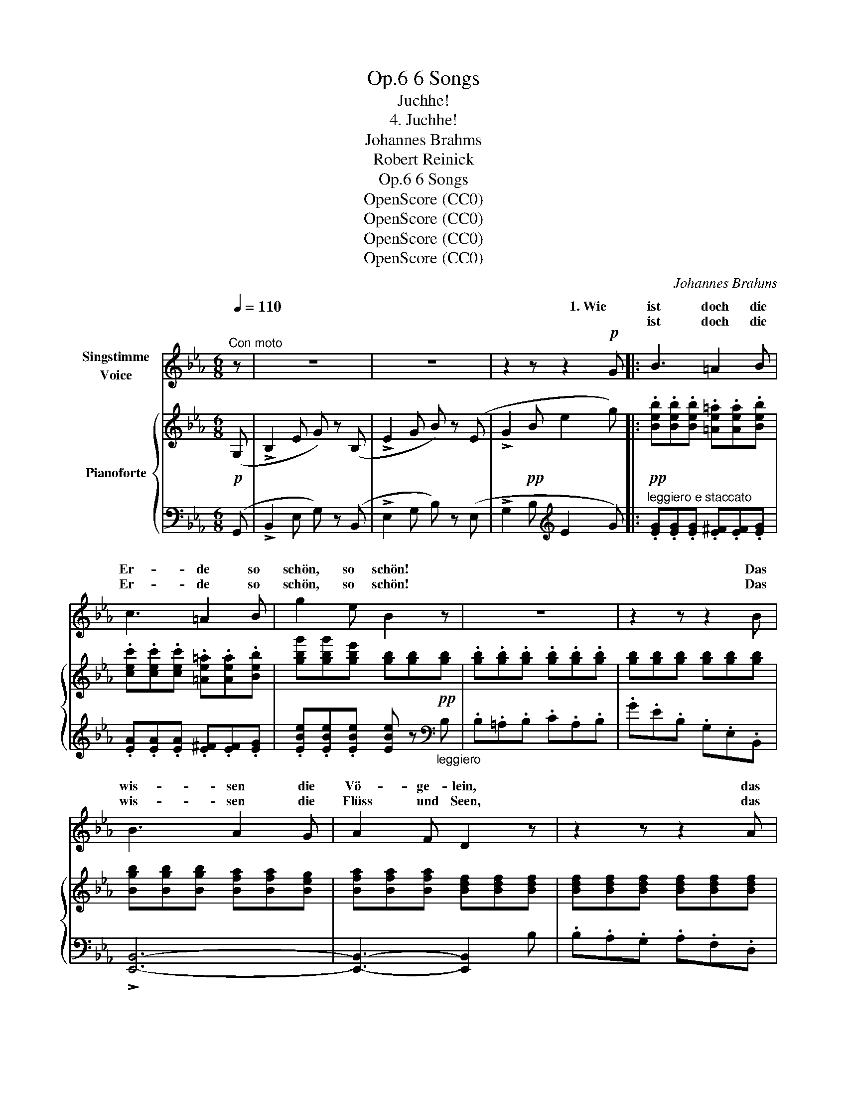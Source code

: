 X:1
T:6 Songs, Op.6
T:Juchhe!
T:4. Juchhe!
T:Johannes Brahms
T:Robert Reinick
T:6 Songs, Op.6
T:OpenScore (CC0)
T:OpenScore (CC0)
T:OpenScore (CC0)
T:OpenScore (CC0)
C:Johannes Brahms
Z:Robert Reinick
Z:OpenScore (CC0)
%%score ( 1 2 ) { ( 3 5 ) | ( 4 6 ) }
L:1/8
Q:1/4=110
M:6/8
K:Eb
V:1 treble nm="Singstimme\nVoice"
V:2 treble 
V:3 treble nm="Pianoforte"
V:5 treble 
V:4 bass 
V:6 bass 
V:1
"^Con moto" z | z6 | z6 | z2 z z2!p! G |: B3 =A2 B | c3 =A2 B | g2 e B2 z | z6 | z2 z z2 B | %9
w: |||1. Wie|ist doch die|Er- de so|schön, so   schön!||Das|
w: ||||ist doch die|Er- de so|schön, so   schön!||Das|
w: |||||||||
 B3 A2 G | A2 F D2 z | z2 z z2 A | A3 G2 F | B2 G E2 z | z6 | z2 z z2!p! A | A G F (FG) A | %17
w: wis- sen die|Vö- ge- lein,|das|wis- sen die|Vö- ge- lein;||sie|he- ben ihr lei- cht Ge-|
w: wis- sen die|Flüss und  Seen,|das|wis- sen die|Flüss und  Seen;||sie|ma- len im kla- * ren|
w: ||||||||
 G F z z2 A | A G F (FG) A | G F z z2"^cresc." B | B A G G A B | A G z z2 _c | _c A z z2 _c | %23
w: fie- der, sie|he- ben ihr leicht _ Ge-|fie- der, und||||
w: Spie- gel die|Gär- ten und Städt _ und|Hü- gel, sie|sin- gen so fröh- li- che|Lie- der und|sin- gen, und|
w: |||ma- len im kla- * ren|Spie- gel die|Gär- ten und|
 _c A z z2[Q:1/4=110]"^rit." z | z2 z z .d!f! .d | %25
w: ||
w: sin- gen|in den|
w: Hü- gel|und die|
"^ten." a2[Q:1/4=100][Q:1/4=95]"^T" g[Q:1/4=90]"^T" (.f[Q:1/4=85]"^T" .e[Q:1/4=80]"^T" .c) | %26
w: |
w: * en Him- mel hin-|
w: |
[Q:1/4=75]"^T" (.B .=A .B)[Q:1/4=100]"^a tempo" (.c .A[Q:1/4=110]"^T" .F) | %27
w: |
w: ein, in den Him- mel hin-|
w: |
[Q:1/4=120]"^T" f2!f! z z2 z | z2 z z B B |!f! f3- (fd) B | (F3 G2) =A | B2 z z2 z | z6 | z6 | z6 | %35
w: |in den|blau- * * en|Him- mel hin-|ein.||||
w: ein,|und die|Wol- * ken,  die|drü- * ber|gehn!||||
w: gehn,||||||||
 z6 | z6 | z2 z z2 B :|!p! B3 =A2 B | (c3 =A2) B | g2 e B2 z | z6 | z2 z z c B | B3 A2 G | %44
w: ||2. Wie|Sän- ger und|Ma- * ler|wis- sen es,||und es|wis- sens viel|
w: ||3. Und|||||||
w: |||||||||
 A2 F D2 z | z2 z z A A | A3 G2 F | B2 G E2 z | z6 | z2 z z2 A | (AG) F (FG) A | G F z z2 A | %52
w: and- re Leut!|und es|wis- sens viel|and- re Leut!||Und|wers _ nicht malt, _ der|singt es, und|
w: ||||||||
w: ||||||||
 (A_G) F (FG) A | _G F z z2 =A | =A ^G ^F (FG) A | (^G^F) z z2 z | z2 z z2!f! ^f | %57
w: wers _ nicht singt, _ dem|klingt es im|Her- zen vor lau- * ter|Freud, _|im|
w: |||||
w: |||||
"^sostenuto ma"[Q:1/4=110]"^T" =g3 g2 f |[Q:1/4=120]"^a tempo" (f2 e) (e2 d) | (d2 c) z2"^dim." B | %60
w: Her- zen vor|lau- * ter _|Freud, _ vor|
w: |||
w: |||
 (B2 A) (G2 F) | (F2 E) z2 F | F2 E z2 F | F2 E z2!p! E |"^cresc." (B3 =A3 | _A3) G3 | F6- | %67
w: lau- * ter _|Freud, _ dem|klingt es im|Her- zen vor|lau- *|* ter,|lau-|
w: |||||||
w: |||||||
 F3 G3 | E3- E2 z | z6 | z6 | z6 | z6 | !fermata!z6 |] %74
w: * ter|Freud!  _||||||
w: |||||||
w: |||||||
V:2
 x | x6 | x6 | x6 |: x6 | x6 | x6 | x6 | x6 | x6 | x6 | x6 | x6 | x6 | x6 | x6 | x6 | x6 | x6 | %19
w: |||||||||||||||||||
w: |||||||||||||||||||
w: |||||||||||||||||||
 x6 | x3 (GA) x | x6 | x6 | x6 | x6 | (.a"^T""^molto rit." .g .g) (fe) c | (B=A) B (cA) F | x6 | %28
w: |||||||||
w: ||||||blau- * en * * *|||
w: ||||||Wol- ken, die drü- * ber|gehn, _ die drü- * ber||
 x6 | x3 f d x | x6 | x6 | x6 | x6 | x6 | x6 | x6 | x6 :| x6 | x6 | x6 | x6 | x6 | x6 | x6 | x6 | %46
w: ||||||||||||||||||
w: ||||||||||||||||||
w: ||||||||||||||||||
 x6 | x6 | x6 | x6 | x6 | x6 | x6 | x6 | x6 | x6 | x6 | x6 | x6 | x6 | x6 | x6 | x6 | x6 | x6 | %65
w: |||||||||||||||||||
w: |||||||||||||||||||
w: |||||||||||||||||||
 x6 | x6 | x6 | x6 | x6 | x6 | x6 | x6 | x6 |] %74
w: |||||||||
w: |||||||||
w: |||||||||
V:3
!p! (G, | !>!B,2 E G) z (B, | !>!E2 G B) z (E | !>!G2!pp! B e2 g) |: %4
!pp! .[Beb].[Beb].[Beb] .[=Ae=a].[Aea].[Beb] | .[cec'].[cec'].[cec'] .[=Ae=a].[Aea].[Beb] | %6
 [gbg'][gbg'][gbe'] [gb][gb]!pp![gb] | .[gb].[gb].[gb] .[gb].[gb].[gb] | %8
 [gb][gb][gb] [gb][gb][gb] | [Bgb][Bgb][Bgb] [Bfa][Bfa][Beg] | [Bfa][Bfa][Bfa] [Bdf][Bdf][Bdf] | %11
 [Bdf][Bdf][Bdf] [Bdf][Bdf][Bdf] | [Bfa][Bfa][Bfa] [Beg][Beg][Bdf] | %13
 [Bgb][Bgb][Bgb] [Beg][Beg][Beg] | [Bdf][Bdf][Bdf] [Beg][Beg][Beg] | [Bdf] z B !>!B3- | B6- | %17
 B2 B !>!B3- | B6- | B2 c !>!c3- | c6- | c2 _d !>!d3- | d2 _d d3- | d2 =d d2 .[Fd] | %24
!<(! ([Fd]=B) [Ff] ([Ff][=Bd])!<)!!f! .[fa] |!f!"_molto rit." (a2 g) (.f.e.c) | %26
 (.B.=A.B) (.c.A.F) | [Bf]2!f! .[cb] ([cb]g) .[cb] | ([cb]g) .[cb] ([cb]g) .[cb] | [FBf]6 | %30
 [F=Af]6 | [FB]2!f! (=A/B/ c/d/e/f/g/=a/ | .b).b.b .b.b.b | [=ab][ab][ab] [ab][ab][ab] | %34
 [_ab][ab][ab]"_dim." [fb][fb][fb] | [db][db][db] [cb][cb][cb] | [Bb][Bb][Bb] [eab][eab][eab] | %37
 [dab][dab][dab] [dab][dab][Bb] :|!pp! .[Beb].[Beb].[Beb] .[=Ae=a].[Aea].[Beb] | %39
 .[cec'].[cec'].[cec'] .[=Ae=a].[Aea].[Beb] | .[ge'g'].[ge'g'].[gbe'] [gb][gb][gb] | %41
!pp! [gb][gb][gb] [gb][gb][gb] | .[gb].[gb].[gb] [gb][gb][gb] | [Bgb][Bgb][Bgb] [Bfa][Bfa][Beg] | %44
 [Bfa][Bfa][Bfa] [Bdf][Bdf][Bdf] | [Bdf][Bdf][Bdf] [Bdf][Bdf][Bdf] | %46
 [Bfa][Bfa][Bfa] [Beg][Beg][Bdf] | [Bgb][Bgb][Bgb] [Beg][Beg][Beg] | %48
 [Bdf][Bdf][Bdf] [Beg][Beg][Beg] | [Bdf] z B !>!B3- | B6- | B2 B"_cresc." !>!B3- | B6- | %53
 B2 =B !>!B3- | =B6- | B2 =B B2 [_E=c] |!<(! ([Ec]=A) .[Ee] ([Ee][Ac])!<)!!f! [Ae^f] | %57
 [Beg] z [Geg]- [Geg]2 [Gdf]- | [Gdf]2 [Gce]- [Gce]2 [F=Bd]- | %59
 [FBd]2 [EGc]- [EGc]2"_dim." [_DG_B]- | [DGB]2 [_DFA] [DEG]2 [DF] | %61
 (!>![B,-_D-F]2 [B,DE]) z2 !>![B,DF]- | ([B,-_D-F]2 [B,DE]) z2 [B,DF]- | %63
 ([B,-D-F]2 [B,DE]) z2!p! [CE] |"_cresc." ([B,EB]3 [CE=A]3 | [_CE_A]3 [B,EG]3) | [CEF-]6 | %67
!>(! F3 G3!>)! |!p! [G,B,E]3- [G,B,E] z (E, | G,2 B, E) z!<(! (G, | B,2 E G2 B-)!<)! |!f! [GBeg]6 | %72
!f! !>![ceac']6 |!f! !>!!fermata![Begb]6 |] %74
V:4
 (G,, | !>!B,,2 E, G,) z (B,, | !>!E,2 G, B,) z (E, | !>!G,2 B,[K:treble] E2 G) |: %4
"^leggiero e staccato" .[EG].[EG].[EG] .[E^F].[EF].[EG] | .[EA].[EA].[EA] .[E^F].[EF].[EG] | %6
 .[EBe].[EBe].[EBe] [EBe] z[K:bass]"_leggiero" B, | .B,.=A,.B, .C.A,.B, | .G.E.B, .G,.E,.B,, | %9
 !>![E,,B,,]6- | [E,,B,,]3- [E,,B,,]2 B, | .B,.A,.G, .A,.F,.D, | !>![E,,B,,]6- | %13
 [E,,B,,]3- [E,,B,,]2 .G, | .A,.G,.F, .B,.G,.E, | B,, z B, B,2 [F,A,] | %16
 .[F,A,].[E,G,].[D,F,] .[D,F,].[E,G,].[F,A,] | ([E,G,][D,F,]) z z2 [F,A,] | %18
 .[F,A,].[E,G,].[D,F,] .[D,F,].[E,G,].[F,A,] | ([E,G,][D,F,]) z z2 [G,B,] | %20
 .[G,B,].[F,A,].[=E,G,] .[E,G,].[F,A,].[G,B,] | ([F,A,][=E,G,]) z z2 [A,_C] | %22
 ([A,_C][F,A,]) z z2 [A,_C] | ([A,_C][F,A,]) z z2"^rit." .[=B,,A,] | %24
 ([=B,,A,][D,F,]) .[A,,A,] ([A,,A,][D,F,]) .[D,,=B,,] |"^ten." [D,,=B,,]3 [E,,C,]3 | %26
 [F,,D,]3 [E,F,=A,C]3 | [D,F,B,D]2 [=E,G,B,C] [E,G,B,C]2 [E,G,B,C] | %28
 [=E,G,B,C]2 [E,G,B,C] [E,G,B,C]2 [E,G,B,C] | [F,B,D]6 | [F,CE]6 | [B,D]2 z z2 z | %32
[K:treble] z2!f! (=A,/B,/ C/D/E/F/G/=A/ | .B) z (=A,/B,/ C/D/E/F/G/=A/ | .B) z z ._A z z | %35
 .F z z .E z z | .D z z .C z z | .B, z z z2 z :| [EG][EG][EG] [E^F][EF][EG] | %39
 [EA][EA][EA] [E^F][EF][EG] | [EBe][EBe][EBe] [EBe] z[K:bass] B, | .B,.=A,.B, .C.A,.B, | %42
 .G.E.B, .G,.E,.B,, | !arpeggio!!>![E,,B,,]6- | [E,,B,,]3- [E,,B,,] z .B, | .B,.A,.G, .A,.F,.D, | %46
 !>![E,,B,,]6- | [E,,B,,]3- [E,,B,,] z .G, | .A,.G,.F, .B,.G,.E, | .B,, z B,, z2 [F,A,] | %50
 .[F,A,].[E,G,].[D,F,] .[D,F,].[E,G,].[F,A,] | ([E,G,][D,F,]) z z2 [F,A,] | %52
 .[F,A,].[E,_G,].[D,F,] .[D,F,].[E,G,].[F,A,] | ([E,_G,][D,F,]) z z2 [^F,=A,] | %54
 .[^F,=A,].[=E,^G,].[^D,F,] .[D,F,].[E,G,].[F,A,] | ([=E,^G,][^D,^F,]) z z2 [=A,,_G,] | %56
 ([=A,,_G,][C,E,]) .[_G,,_G,] ([G,,G,][C,E,]) [C,,C,] | %57
"^sostenuto ma" (!>![B,,,B,,]3 !>![=B,,,=B,,]3 | !>![C,,C,]3 !>![D,,D,]3 | %59
 !>![E,,E,]3 !>![=E,,=E,]3 | !>![F,,F,]3 !>![G,,G,]2 [A,,A,]) | !>![G,,G,]3 !>![A,,A,]3 | %62
 !>![G,,G,]3 !>![A,,A,]3 | !>![G,,G,]3 !>![A,,A,]3 | (G,3 _G,3 | F,3 =G,3) | !>!=A,6 | _A,6 | %68
 E,,2 G,, B,, z E,, | G,,2 B,, E, z (G,, | B,,2 E, G,2 B,-) | [E,B,E]6 | %72
 !arpeggio!!>![A,,E,A,CE]6 | !arpeggio!!>!!fermata![E,,B,,E,G,B,E]6 |] %74
V:5
 x | x6 | x6 | x6 |: x6 | x6 | x6 | x6 | x6 | x6 | x6 | x6 | x6 | x6 | x6 | x x x z2!p! [FA] | %16
 .[FA].[EG].[DF] .[DF].[EG].[FA] | ([EG][DF]) z z2 [FA] | .[FA].[EG].[DF] .[DF].[EG].[FA] | %19
 ([EG][DF]) z z2"_cresc." [GB] | .[GB].[FA].[=EG] .[EG].[FA].[GB] | ([FA][=EG]) z z2 [A_c] | %22
 ([A_c][FA]) z z2 [A_c] | ([A_c][FA]) z z2 x | x6 | f3 G3 | F3 F3 | x6 | x6 | x6 | x6 | x6 | x6 | %33
 x6 | x6 | x6 | x6 | x6 :| x6 | x6 | x6 | x6 | x6 | x6 | x6 | x6 | x6 | x6 | x6 | x x x z2 [FA] | %50
 .[FA].[EG].[DF] .[DF].[EG].[FA] | ([EG][DF]) z z2 [FA] | .[FA].[E_G].[DF] .[DF].[EG].[FA] | %53
 ([E_G][DF]) z z2 [^F=A] | .[^F=A].[=E^G].[^DF] .[DF].[EG].[FA] | ([=E^G][^D^F]) z z2 x | x6 | x6 | %58
 x6 | x6 | x6 | x6 | x6 | x6 | x6 | x6 | x6 | [B,D]6 | x6 | x6 | x6 | x6 | x6 | x6 |] %74
V:6
 x | x6 | x6 | x3[K:treble] x3 |: x6 | x6 | x5[K:bass] x | x6 | x6 | x6 | x6 | x6 | x6 | x6 | x6 | %15
 x x B,, !>!B,,3- | B,,6- | B,,2 B,, !>!B,,3- | B,,6- | B,,2 C, !>!C,3- | C,6- | C,2 _D, !>!D,3- | %22
 D,2 _D, D,3- | D,2 =D, D,2 x | x6 | x6 | x6 | x6 | x6 | x6 | x6 | x6 |[K:treble] x6 | x6 | x6 | %35
 x6 | x6 | x6 :| x6 | x6 | x5[K:bass] x | x6 | x6 | x6 | x6 | x6 | x6 | x6 | x6 | x x x !>!B,,3- | %50
 B,,6- | B,,2 B,, !>!B,,3- | B,,6- | B,,2 =B,, !>!B,,3- | =B,,6- | B,,2 =B,, B,,2 x | x6 | x6 | %58
 x6 | x6 | x6 | x6 | x6 | x6 | B,,6- | B,,6 | B,,6- | B,,3- B,,2 (B,,, | E,,2 G,, B,,) x E,, | x6 | %70
 x6 | x6 | x6 | x6 |] %74

